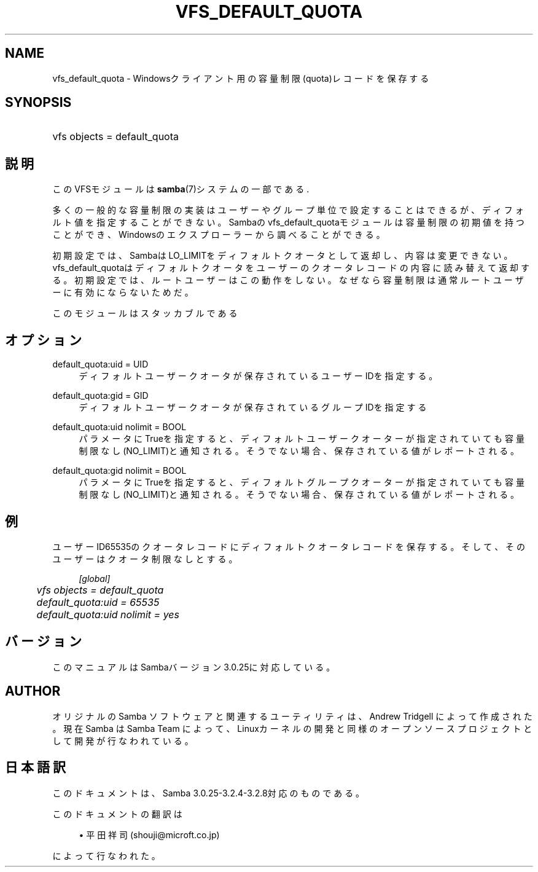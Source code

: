 .\"     Title: vfs_default_quota
.\"    Author: 
.\" Generator: DocBook XSL Stylesheets v1.73.2 <http://docbook.sf.net/>
.\"      Date: 03/03/2009
.\"    Manual: System Administration tools
.\"    Source: Samba 3.2
.\"
.TH "VFS_DEFAULT_QUOTA" "8" "03/03/2009" "Samba 3\.2" "System Administration tools"
.\" disable hyphenation
.nh
.\" disable justification (adjust text to left margin only)
.ad l
.SH "NAME"
vfs_default_quota - Windowsクライアント用の容量制限(quota)レコードを保存する
.SH "SYNOPSIS"
.HP 1
vfs objects = default_quota
.SH "説明"
.PP
このVFSモジュールは
\fBsamba\fR(7)システムの一部である\.
.PP
多くの一般的な容量制限の実装はユーザーやグループ単位で設定することはできるが、 ディフォルト値を指定することができない。 Sambaのvfs_default_quotaモジュールは容量制限の 初期値を持つことができ、Windowsのエクスプローラーから調べることができる。
.PP
初期設定では、SambaはLO_LIMITをディフォルトクオータとして返却し、 内容は変更できない。
vfs_default_quotaはディフォルトクオータをユーザーの クオータレコードの内容に読み替えて返却する。 初期設定では、ルートユーザーはこの動作をしない。なぜなら容量制限は通常 ルートユーザーに有効にならないためだ。
.PP
このモジュールはスタッカブルである
.SH "オプション"
.PP
default_quota:uid = UID
.RS 4
ディフォルトユーザークオータが保存されているユーザーIDを指定する。
.RE
.PP
default_quota:gid = GID
.RS 4
ディフォルトユーザークオータが保存されているグループIDを指定する
.RE
.PP
default_quota:uid nolimit = BOOL
.RS 4
パラメータにTrueを指定すると、ディフォルトユーザークオーターが指定されていても 容量制限なし(NO_LIMIT)と通知される。そうでない場合、保存されている値がレポートされる。
.RE
.PP
default_quota:gid nolimit = BOOL
.RS 4
パラメータにTrueを指定すると、ディフォルトグループクオーターが指定されていても 容量制限なし(NO_LIMIT)と通知される。そうでない場合、保存されている値がレポートされる。
.RE
.SH "例"
.PP
ユーザーID65535のクオータレコードにディフォルトクオータレコードを保存する。 そして、そのユーザーはクオータ制限なしとする。
.sp
.RS 4
.nf
        \fI[global]\fR
	\fIvfs objects = default_quota\fR
	\fIdefault_quota:uid = 65535\fR
	\fIdefault_quota:uid nolimit = yes\fR
.fi
.RE
.SH "バージョン"
.PP
このマニュアルはSambaバージョン3\.0\.25に対応している。
.SH "AUTHOR"
.PP
オリジナルの Samba ソフトウェアと関連するユーティリティは、Andrew Tridgell によって作成された。現在 Samba は Samba Team に よって、Linuxカーネルの開発と同様のオープンソースプロジェクト として開発が行なわれている。
.SH "日本語訳"
.PP
このドキュメントは、Samba 3\.0\.25\-3\.2\.4\-3\.2\.8対応のものである。
.PP
このドキュメントの翻訳は
.sp
.RS 4
.ie n \{\
\h'-04'\(bu\h'+03'\c
.\}
.el \{\
.sp -1
.IP \(bu 2.3
.\}
平田祥司 (shouji@microft\.co\.jp)
.sp
.RE
によって行なわれた。
